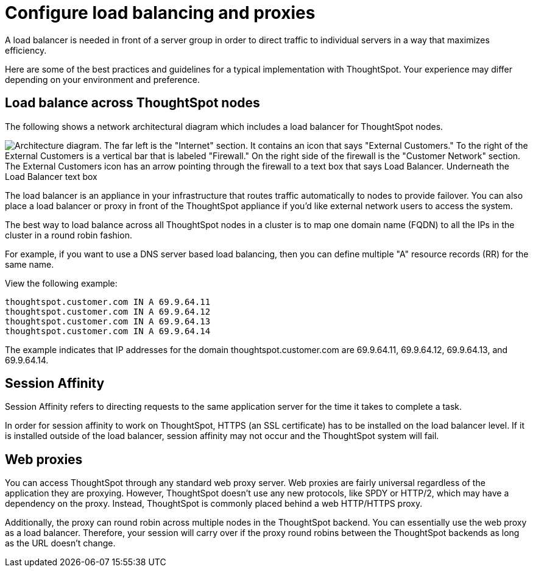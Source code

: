 = Configure load balancing and proxies
:last_updated: 12/30/2020
:experimental:
:linkattrs:
:description: A load balancer is needed in front of a server group in order to direct traffic to individual servers in a way that maximizes efficiency.

A load balancer is needed in front of a server group in order to direct traffic to individual servers in a way that maximizes efficiency.

Here are some of the best practices and guidelines for a typical implementation with ThoughtSpot.
Your experience may differ depending on your environment and preference.

== Load balance across ThoughtSpot nodes

The following shows a network architectural diagram which includes a load balancer for ThoughtSpot nodes.

image::network_architectural_diagram.png[Architecture diagram. The far left is the "Internet" section. It contains an icon that says "External Customers." To the right of the External Customers is a vertical bar that is labeled "Firewall." On the right side of the firewall is the "Customer Network" section. The External Customers icon has an arrow pointing through the firewall to a text box that says Load Balancer. Underneath the Load Balancer text box, the diagram says "Set up Session Affinity." The Load Balancer has three arrows pointing to the ThoughtSpot Nodes on the far right.]

The load balancer is an appliance in your infrastructure that routes traffic automatically to nodes to provide failover.
You can also place a load balancer or proxy in front of the ThoughtSpot appliance if you'd like external network users to access the system.

The best way to load balance across all ThoughtSpot nodes in a cluster is to map one domain name (FQDN) to all the IPs in the cluster in a round robin fashion.

For example, if you want to use a DNS server based load balancing, then you can define multiple "A" resource records (RR) for the same name.

View the following example:

----
thoughtspot.customer.com IN A 69.9.64.11
thoughtspot.customer.com IN A 69.9.64.12
thoughtspot.customer.com IN A 69.9.64.13
thoughtspot.customer.com IN A 69.9.64.14
----

The example indicates that IP addresses for the domain thoughtspot.customer.com are 69.9.64.11, 69.9.64.12, 69.9.64.13, and 69.9.64.14.

== Session Affinity

Session Affinity refers to directing requests to the same application server for the time it takes to complete a task.

In order for session affinity to work on ThoughtSpot, HTTPS (an SSL certificate) has to be installed on the load balancer level.
If it is installed outside of the load balancer, session affinity may not occur and the ThoughtSpot system will fail.

== Web proxies

You can access ThoughtSpot through any standard web proxy server.
Web proxies are fairly universal regardless of the application they are proxying.
However, ThoughtSpot doesn't use any new protocols, like SPDY or HTTP/2, which may have a dependency on the proxy.
Instead, ThoughtSpot is commonly placed behind a web HTTP/HTTPS proxy.

Additionally, the proxy can round robin across multiple nodes in the ThoughtSpot backend.
You can essentially use the web proxy as a load balancer.
Therefore, your session will carry over if the proxy round robins between the ThoughtSpot backends as long as the URL doesn't change.
